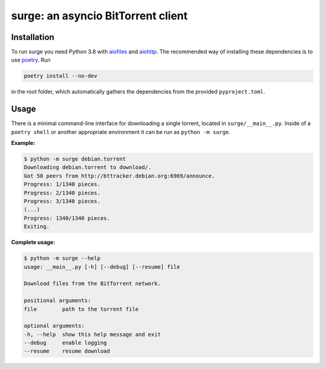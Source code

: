 surge: an asyncio BitTorrent client
===================================

Installation
------------

To run surge you need Python 3.8 with `aiofiles`_ and `aiohttp`_. The
recommended way of installing these dependencies is to use `poetry`_. Run

.. code-block::

    poetry install --no-dev

in the root folder, which automatically gathers the dependencies from the
provided ``pyproject.toml``.

.. _aiofiles: https://pypi.org/project/aiofiles/
.. _aiohttp: https://pypi.org/project/aiohttp/
.. _poetry: https://python-poetry.org/

Usage
-----

There is a minimal command-line interface for downloading a single torrent,
located in ``surge/__main__.py``. Inside of a ``poetry shell`` or another
appropriate environment it can be run as ``python -m surge``.

**Example:**

.. code-block::

    $ python -m surge debian.torrent
    Downloading debian.torrent to download/.
    Got 50 peers from http://bttracker.debian.org:6969/announce.
    Progress: 1/1340 pieces.
    Progress: 2/1340 pieces.
    Progress: 3/1340 pieces.
    (...)
    Progress: 1340/1340 pieces.
    Exiting.

**Complete usage:**

.. code-block::

    $ python -m surge --help
    usage: __main__.py [-h] [--debug] [--resume] file

    Download files from the BitTorrent network.

    positional arguments:
    file        path to the torrent file

    optional arguments:
    -h, --help  show this help message and exit
    --debug     enable logging
    --resume    resume download
